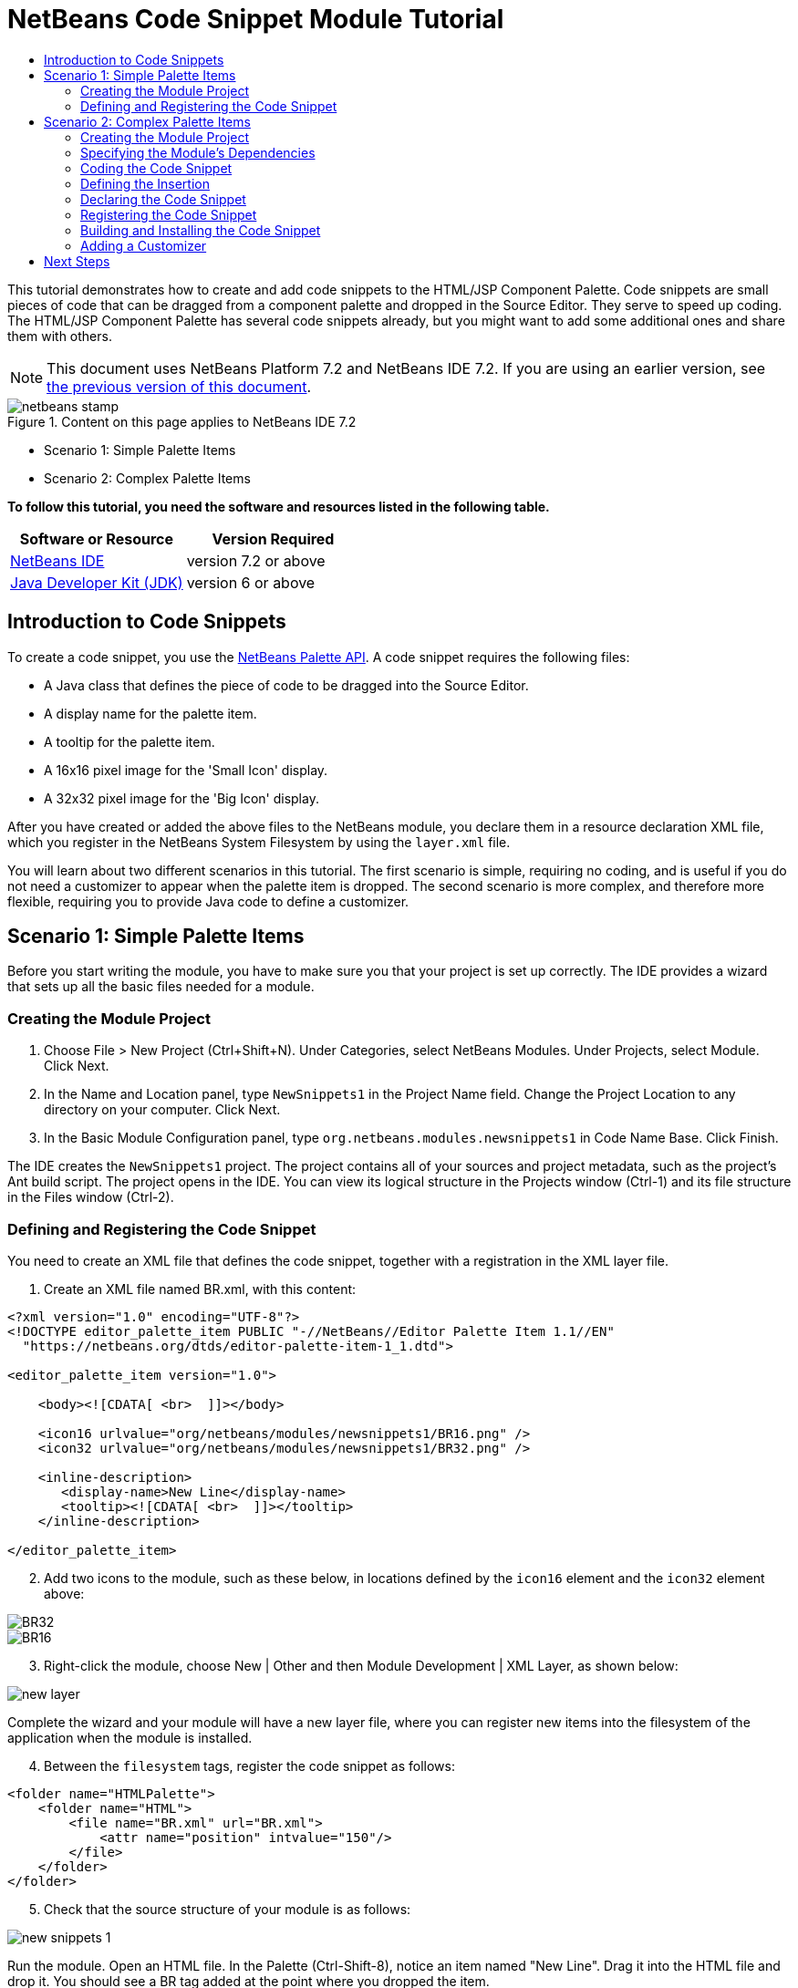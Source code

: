 // 
//     Licensed to the Apache Software Foundation (ASF) under one
//     or more contributor license agreements.  See the NOTICE file
//     distributed with this work for additional information
//     regarding copyright ownership.  The ASF licenses this file
//     to you under the Apache License, Version 2.0 (the
//     "License"); you may not use this file except in compliance
//     with the License.  You may obtain a copy of the License at
// 
//       http://www.apache.org/licenses/LICENSE-2.0
// 
//     Unless required by applicable law or agreed to in writing,
//     software distributed under the License is distributed on an
//     "AS IS" BASIS, WITHOUT WARRANTIES OR CONDITIONS OF ANY
//     KIND, either express or implied.  See the License for the
//     specific language governing permissions and limitations
//     under the License.
//

= NetBeans Code Snippet Module Tutorial
:jbake-type: platform-tutorial
:jbake-tags: tutorials 
:jbake-status: published
:syntax: true
:source-highlighter: pygments
:toc: left
:toc-title:
:icons: font
:experimental:
:description: NetBeans Code Snippet Module Tutorial - Apache NetBeans
:keywords: Apache NetBeans Platform, Platform Tutorials, NetBeans Code Snippet Module Tutorial

This tutorial demonstrates how to create and add code snippets to the HTML/JSP Component Palette. Code snippets are small pieces of code that can be dragged from a component palette and dropped in the Source Editor. They serve to speed up coding. The HTML/JSP Component Palette has several code snippets already, but you might want to add some additional ones and share them with others.

NOTE: This document uses NetBeans Platform 7.2 and NetBeans IDE 7.2. If you are using an earlier version, see  link:71/nbm-palette-api1.html[the previous version of this document].



image::images/netbeans-stamp.gif[title="Content on this page applies to NetBeans IDE 7.2"]

* Scenario 1: Simple Palette Items
* Scenario 2: Complex Palette Items

*To follow this tutorial, you need the software and resources listed in the following table.*

|===
|Software or Resource |Version Required 

| link:https://netbeans.apache.org/download/index.html[NetBeans IDE] |version 7.2 or above 

| link:https://www.oracle.com/technetwork/java/javase/downloads/index.html[Java Developer Kit (JDK)] |version 6 or above 
|===


== Introduction to Code Snippets

To create a code snippet, you use the  link:http://bits.netbeans.org/dev/javadoc/org-netbeans-spi-palette/overview-summary.html[NetBeans Palette API]. A code snippet requires the following files:

* A Java class that defines the piece of code to be dragged into the Source Editor.
* A display name for the palette item.
* A tooltip for the palette item.
* A 16x16 pixel image for the 'Small Icon' display.
* A 32x32 pixel image for the 'Big Icon' display.

After you have created or added the above files to the NetBeans module, you declare them in a resource declaration XML file, which you register in the NetBeans System Filesystem by using the  ``layer.xml``  file.

You will learn about two different scenarios in this tutorial. The first scenario is simple, requiring no coding, and is useful if you do not need a customizer to appear when the palette item is dropped. The second scenario is more complex, and therefore more flexible, requiring you to provide Java code to define a customizer.


== Scenario 1: Simple Palette Items

Before you start writing the module, you have to make sure you that your project is set up correctly. The IDE provides a wizard that sets up all the basic files needed for a module.


=== Creating the Module Project


[start=1]
1. Choose File > New Project (Ctrl+Shift+N). Under Categories, select NetBeans Modules. Under Projects, select Module. Click Next.

[start=2]
1. In the Name and Location panel, type  ``NewSnippets1``  in the Project Name field. Change the Project Location to any directory on your computer. Click Next.

[start=3]
1. In the Basic Module Configuration panel, type  ``org.netbeans.modules.newsnippets1``  in Code Name Base. Click Finish.

The IDE creates the  ``NewSnippets1``  project. The project contains all of your sources and project metadata, such as the project's Ant build script. The project opens in the IDE. You can view its logical structure in the Projects window (Ctrl-1) and its file structure in the Files window (Ctrl-2).


=== Defining and Registering the Code Snippet

You need to create an XML file that defines the code snippet, together with a registration in the XML layer file.


[start=1]
1. Create an XML file named BR.xml, with this content:

[source,html]
----

<?xml version="1.0" encoding="UTF-8"?>
<!DOCTYPE editor_palette_item PUBLIC "-//NetBeans//Editor Palette Item 1.1//EN"
  "https://netbeans.org/dtds/editor-palette-item-1_1.dtd">

<editor_palette_item version="1.0">

    <body><![CDATA[ <br>  ]]></body>

    <icon16 urlvalue="org/netbeans/modules/newsnippets1/BR16.png" />
    <icon32 urlvalue="org/netbeans/modules/newsnippets1/BR32.png" />
   
    <inline-description>
       <display-name>New Line</display-name>
       <tooltip><![CDATA[ <br>  ]]></tooltip> 
    </inline-description>
               
</editor_palette_item>
----


[start=2]
1. Add two icons to the module, such as these below, in locations defined by the  ``icon16``  element and the  ``icon32``  element above:


image::images/BR32.png[]


image::images/BR16.png[]


[start=3]
1. Right-click the module, choose New | Other and then Module Development | XML Layer, as shown below:


image::images/new-layer.png[]

Complete the wizard and your module will have a new layer file, where you can register new items into the filesystem of the application when the module is installed.


[start=4]
1. Between the  ``filesystem``  tags, register the code snippet as follows:

[source,xml]
----

<folder name="HTMLPalette">
    <folder name="HTML">
        <file name="BR.xml" url="BR.xml">
            <attr name="position" intvalue="150"/>
        </file>
    </folder>
</folder>
----


[start=5]
1. Check that the source structure of your module is as follows:


image::images/new-snippets-1.png[]

Run the module. Open an HTML file. In the Palette (Ctrl-Shift-8), notice an item named "New Line". Drag it into the HTML file and drop it. You should see a BR tag added at the point where you dropped the item.


== Scenario 2: Complex Palette Items

Before you start writing the module, you have to make sure you that your project is set up correctly. The IDE provides a wizard that sets up all the basic files needed for a module.


=== Creating the Module Project


[start=1]
1. Choose File > New Project (Ctrl+Shift+N). Under Categories, select NetBeans Modules. Under Projects, select Module. Click Next.

[start=2]
1. In the Name and Location panel, type  ``NewSnippets2``  in the Project Name field. Change the Project Location to any directory on your computer. Click Next.

[start=3]
1. In the Basic Module Configuration panel, type  ``org.netbeans.modules.newsnippets2``  in Code Name Base. Click Finish.

The IDE creates the  ``NewSnippets2``  project. The project contains all of your sources and project metadata, such as the project's Ant build script. The project opens in the IDE. You can view its logical structure in the Projects window (Ctrl-1) and its file structure in the Files window (Ctrl-2).


=== Specifying the Module's Dependencies

You will need to use several classes that belong to the  link:http://bits.netbeans.org/dev/javadoc/index.html[NetBeans APIs]. Each has to be declared as a module dependency. Use the Project Properties dialog box for this purpose, as described below.


[start=1]
1. In the Projects window, right-click the  ``NewSnippets2``  project node and choose Properties. In the Project Properties dialog box, click Libraries.

[start=2]
1. 
For each of the following, click "Add...", select the name from the Module list, and then click OK to confirm it:

* Common Palette
* Text API
* Utilities API

Click OK to exit the Project Properties dialog box.


[start=3]
1. In the Projects window, expand the Important Files node, double-click the Project Metadata node, and note that the APIs you selected have been declared as module dependencies.


=== Coding the Code Snippet

In this section, you create  ``BR.java`` , which defines a code snippet for an HTML line break. By implementing the  `` link:http://bits.netbeans.org/dev/javadoc/org-openide-text/org/openide/text/ActiveEditorDrop.html[ActiveEditorDrop]``  class, you let the NetBeans APIs provide the infrastructure for a palette item for NetBeans editors. You also create  ``HTMLPaletteUtilities.java`` , which defines the insertion of the tag in the editor.


[start=1]
1. Right-click the  ``org.netbeans.modules.newsnippets2``  node and choose New > Java Class. Type  ``BR``  in Class Name, make sure that the  ``org.netbeans.modules.newsnippets2``  package is selected in the Package drop-down list, and click Finish.

[start=2]
1. Replace the default content of the  ``BR.java``  file with the following:

[source,java]
----

package org.netbeans.modules.newsnippets2;

import javax.swing.text.BadLocationException;
import javax.swing.text.JTextComponent;
import org.netbeans.modules.newsnippets2.HTMLPaletteUtilities;
import  link:http://bits.netbeans.org/dev/javadoc/org-openide-text/org/openide/text/ActiveEditorDrop.html[org.openide.text.ActiveEditorDrop];

public class BR implements  link:http://bits.netbeans.org/dev/javadoc/org-openide-text/org/openide/text/ActiveEditorDrop.html[ActiveEditorDrop] {
    
    public BR() {
    }
    
    private String createBody() {
        String Br = "<br>";
        return Br;
    }
    
    @Override
    public boolean  link:http://bits.netbeans.org/dev/javadoc/org-openide-text/org/openide/text/ActiveEditorDrop.html#handleTransfer(javax.swing.text.JTextComponent)[handleTransfer(JTextComponent targetComponent]) {
        String body = createBody();
        try {
            HTMLPaletteUtilities.insert(body, targetComponent);
        } catch (BadLocationException ble) {
            return false;
        }
        return true;
    }
    
}
----

A red error message remains because you have not created the  ``HTMLPaletteUtilities``  class yet, which you will do in the next section.


=== Defining the Insertion

In this section, you create the  ``HTMLPaletteUtilities``  class, which defines the place where the snippet will be dropped.


[start=1]
1. Right-click the  ``org.netbeans.modules.newsnippets2``  node and choose New > Java Class. Type  ``HTMLPaletteUtilities``  in Class Name, make sure that the  ``org.netbeans.modules.newsnippets2``  package is selected in the Package drop-down list, and click Finish.

[start=2]
1. Replace the default content of the  ``HTMLPaletteUtilities.java``  file with the following:

[source,java]
----

package org.netbeans.modules.newsnippets2;

import javax.swing.text.BadLocationException;
import javax.swing.text.Caret;
import javax.swing.text.Document;
import javax.swing.text.JTextComponent;
import javax.swing.text.StyledDocument;
import  link:https://bits.netbeans.org/dev/javadoc/org-openide-text/org/openide/text/NbDocument.html[org.openide.text.NbDocument];

public class HTMLPaletteUtilities {
  
    public static void insert(final String s, final JTextComponent target) throws BadLocationException {
        
        final StyledDocument doc = (StyledDocument)target.getDocument();
        
        class AtomicChange implements Runnable {
            
            @Override
            public void run() {
                Document value = target.getDocument();
                if (value == null)
                    return;
                try {
                    insert(s, target, doc);
                } catch (BadLocationException e) {}
            }
        }
        
        try {
link:https://bits.netbeans.org/dev/javadoc/org-openide-text/org/openide/text/NbDocument.html#runAtomicAsUser(javax.swing.text.StyledDocument,%20java.lang.Runnable)[NbDocument.runAtomicAsUser(doc, new AtomicChange())];
        } catch (BadLocationException ex) {}
        
    }
    
    private static int insert(String s, JTextComponent target, Document doc) throws BadLocationException {
        
        int start = -1;
        
        try {
            
            *//firstly, find selected text range:*
            Caret caret = target.getCaret();
            int p0 = Math.min(caret.getDot(), caret.getMark());
            int p1 = Math.max(caret.getDot(), caret.getMark());
            doc.remove(p0, p1 - p0);
            
            *//then, replace selected text range with the inserted one:*
            start = caret.getDot();
            doc.insertString(start, s, null);
        
        } catch (BadLocationException ble) {}
        
        return start;

    }

}
----


=== Declaring the Code Snippet

The NetBeans Editor Palette Item DTD is used to declare the  ``ActiveEditorDrop``  class, the icons, the display name, and the tooltip.


[start=1]
1. Right-click the  ``org.netbeans.modules.newsnippets2``  package node and choose New > Other. Select XML Document in the XML folder and click Next. Type  ``BR``  in File Name. Type  ``\resources``  at the end of  ``src\org\netbeans\modules\newsnippets2``  in Folder. Click Next and then click Finish.

[start=2]
1. Replace the default content of the  ``BR.xml``  file with the following:

[source,xml]
----

<?xml version="1.0" encoding="UTF-8"?>
<!DOCTYPE editor_palette_item PUBLIC "-//NetBeans//Editor Palette Item 1.0//EN"
  "https://netbeans.org/dtds/editor-palette-item-1_0.dtd">

<editor_palette_item version="1.0">

    <class name="org.netbeans.modules.newsnippets2.BR" />

    <icon16 urlvalue="org/netbeans/modules/newsnippets2/resources/BR16.png" />
    <icon32 urlvalue="org/netbeans/modules/newsnippets2/resources/BR32.png" />
   
    <description localizing-bundle="org.netbeans.modules.newsnippets2.Bundle"
               display-name-key="NAME_html-BR"
               tooltip-key="HINT_html-BR" />
               
</editor_palette_item>
----

Instead of the above, you can use the 1.1 DTD, where you can define the display name and tooltip without using a properties file. Below, only the difference with the previous XML file definition is highlighted:


[source,xml]
----

<?xml version="1.0" encoding="UTF-8"?>
<!DOCTYPE editor_palette_item PUBLIC "*-//NetBeans//Editor Palette Item 1.1//EN*"
  "https://netbeans.org/dtds/*editor-palette-item-1_1.dtd*">

<editor_palette_item version="1.0">

    <class name="org.netbeans.modules.newsnippets2.BR" />

    <icon16 urlvalue="org/netbeans/modules/newsnippets2/resources/BR16.png" />
    <icon32 urlvalue="org/netbeans/modules/newsnippets2/resources/BR32.png" />
   
    *<inline-description>
       <display-name>New Line</display-name>
       <tooltip> <![CDATA[ <br>  ]]></tooltip> 
    </inline-description>*
               
</editor_palette_item>
----

NOTE: You can choose either of the two approaches above, depending on your requirements.


[start=3]
1. Add a 16x16 pixel icon and a 32x32 pixel icon to the new  ``resources``  folder. Name them  ``BR16.png``  and  ``BR32.png`` . They can also be in other icon formats, such as GIF or JPG. Make sure that the resource is correctly declared in the  ``BR.xml``  file. You can right-click them here and then save them to your module's source structure:


image::images/BR32.png[]


image::images/BR16.png[]


[start=4]
1. If you want to use a properties file for declaring the palette item's display name and tooltip, which implies that you are using the 1.0 DTD, add the following to the  ``Bundle.properties``  file:


image::images/bundle-60.png[]


=== Registering the Code Snippet

The  ``layer.xml``  file registers the user interface elements of your module in your application, which in this case is the IDE. Here, we need to register the palette item in the  ``layer.xml``  file so that the item will appear in the HTML Palette.


[start=1]
1. Right-click the  ``org.netbeans.modules.newsnippets2``  package node and choose New > Other. Select Module Development > XML Layer. Click Next and then click Finish.

[start=2]
1. Add the following tags to the  ``layer.xml``  file, between the  ``<filesystem>``  tags:

[source,xml]
----

<folder name="HTMLPalette">
   <folder name="HTML">
      <file name="BR.xml" url="resources/BR.xml">
         <attr name="position" intvalue="150"/>
      </file>
   </folder>
</folder>
----


=== Building and Installing the Code Snippet

Now we need to think about installation and distribution. Install and try out the code snippet, by following the steps below.


[start=1]
1. In the Projects window, right-click the  ``NewSnippets2``  project and choose Run. The module is built and installed in a new instance of NetBeans IDE.


[start=2]
1. Create a new HTML file in the IDE. When the HTML file opens, it displays the Component Palette (Ctrl-Shift-8) with one additional code snippet, called "New Line", with a tooltip that displays the result of drag-and-dropping the item:


image::images/result.png[]


[start=3]
1. Drag the 'New Line' item into the Source Editor and notice that a new  ``<br>``  tag is inserted at the cursor.


=== Adding a Customizer

Optionally, you can let a  ``JPanel``  appear when the palette item is dropped. In the  ``JPanel`` , you can let the user define values for attributes that relate to the snippet that is about to be created. However, note that adding such a customizer is optional. In the case of a line break, which is what we are creating in this tutorial, there are no attributes that relate to the BR tag. For that reason, to illustrate the customizer functionality, we will add a comment before the BR tag, by means of a customizer.

NOTE: If you check out the  `` link:https://github.com/apache/netbeans/bdb88f1fa043/html[html]``  module from the  link:https://github.com/apache/netbeans/[NetBeans sources], you will find many examples of customizers in the  `` link:https://github.com/apache/netbeans/tree/master/ide/html/src/org/netbeans/modules/html/palette/items[org/netbeans/modules/html/palette/items]``  package.


[start=1]
1. Add a dependency on the NetBeans  `` link:http://bits.netbeans.org/dev/javadoc/org-openide-dialogs/overview-summary.html[Dialogs API]``  and the  link:http://bits.netbeans.org/dev/javadoc/org-openide-awt/overview-summary.html[ ``UI Utilities API`` ].

[start=2]
1. 
Use the New File dialog (Ctrl-N) to create a  ``JPanel``  in the  ``org.netbeans.modules.newsnippets2``  package. Name it  ``BRCustomizer`` .


[start=3]
1. Use the Pallette (Ctrl-Shift-8) to drag and drop a  ``JLabel``  and a  ``JTextField``  onto the  ``JPanel``  and arrange the  ``JPanel``  as follows:


image::images/customizer-in-palette-60.png[]


[start=4]
1. You will need to declare the following at the top of the  ``BRCustomizer``  class:

[source,java]
----

private Dialog dialog = null;
private DialogDescriptor descriptor = null;
private boolean dialogOK = false;

private BR br;
private JTextComponent target;
----


[start=5]
1. Rewrite the  ``BRCustomizer``  constructor as follows:

[source,java]
----

public BRCustomizer(BR br, JTextComponent target) {
    this.br = br;
    this.target = target;

    initComponents();
}
----


[start=6]
1. In your  ``BRCustomizer``  class, add this method, so that, in the next steps, you can open the customizer from your  ``ActiveEditorDrop``  implementation class:

[source,java]
----

@NbBundle.Messages({
    "LBL_Customizer_InsertPrefix=Insert",
    "NAME_html-BR=Line Break"})
public boolean showDialog() {
    dialogOK = false;
    descriptor = new DialogDescriptor(this, Bundle.LBL_Customizer_InsertPrefix(), true,
            DialogDescriptor.OK_CANCEL_OPTION, DialogDescriptor.OK_OPTION,
            new ActionListener() {
                @Override
                public void actionPerformed(ActionEvent e) {
                    if (descriptor.getValue().equals(DialogDescriptor.OK_OPTION)) {
                        evaluateInput();
                        dialogOK = true;
                    }
                    dialog.dispose();
                }
            });
    dialog = DialogDisplayer.getDefault().createDialog(descriptor);
    dialog.setVisible(true);
    return dialogOK;
}
----


[start=7]
1. Define the  ``evaluateInput()``  method, which is called in the  ``showDialog()``  method above, as follows:

[source,java]
----

private void evaluateInput() {
   String comment = jTextField1.getText();
   br.setComment(comment);
}
----


[start=8]
1. Hook your customizer into the  ``ActiveEditorDrop``  implementation class as follows (only the lines that are changed are highlighted below):

[source,java]
----

package org.netbeans.modules.newsnippets2;

import javax.swing.text.BadLocationException;
import javax.swing.text.JTextComponent;
import org.netbeans.modules.newsnippets2.HTMLPaletteUtilities;
import  link:https://bits.netbeans.org/dev/javadoc/org-openide-text/org/openide/text/ActiveEditorDrop.html[org.openide.text.ActiveEditorDrop];

public class BR implements  link:https://bits.netbeans.org/dev/javadoc/org-openide-text/org/openide/text/ActiveEditorDrop.html[ActiveEditorDrop] {

    *private String comment = "";*

    public BR() {
    }

    private String createBody() {
        *comment = getComment();
        String Br = "<!-- " + comment + " -->"
                + "\n        <br>";*
        return Br;
    }

    @Override
    public boolean  link:https://bits.netbeans.org/dev/javadoc/org-openide-text/org/openide/text/ActiveEditorDrop.html#handleTransfer(javax.swing.text.JTextComponent)[handleTransfer(JTextComponent targetComponent]) {

        *BRCustomizer c = new BRCustomizer(this, targetComponent);
        boolean accept = c.showDialog();
        if (accept) {*
            String body = createBody();
            try {
                HTMLPaletteUtilities.insert(body, targetComponent);
            } catch (BadLocationException ble) {
                *accept = false;*
            }
        }
        *return accept;*

    }

    *public String getComment() {
        return comment;
    }

    public void setComment(String comment) {
        this.comment = comment;
    }*

}
----

Run the module. Open an HTML file. In the Palette (Ctrl-Shift-8), notice the item named "New Line". Drag it into the HTML file and drop it. You should see your customizer. Enter something, finish the dialog, and the BR tag is added, together with a comment, at the point where you dropped the item.

link:http://netbeans.apache.org/community/mailing-lists.html[Send Us Your Feedback]


== Next Steps

For more information about creating and developing NetBeans modules, see the following resources:

*  link:https://netbeans.apache.org/kb/docs/platform.html[Other Related Tutorials]
*  link:http://bits.netbeans.org/dev/javadoc/index.html[NetBeans API Javadoc]
